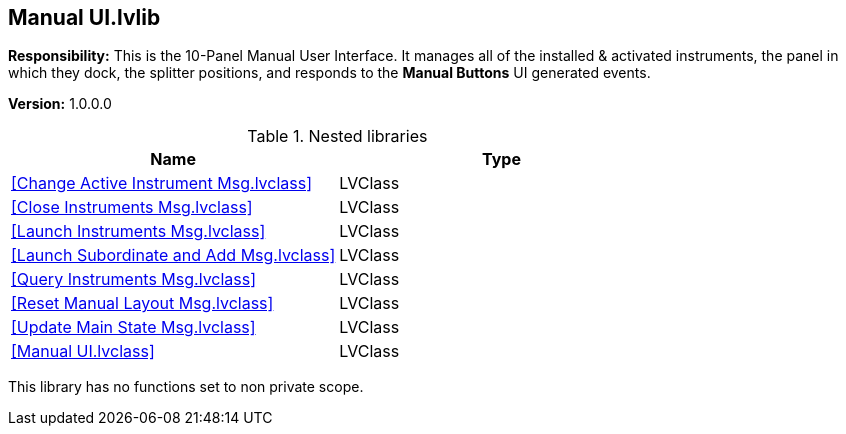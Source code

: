 == Manual UI.lvlib

*Responsibility:*
+++This is the 10-Panel Manual User Interface.+++
+++It manages all of the installed & activated instruments, the panel in which they dock, the splitter positions, and responds to the <b>Manual Buttons</b> UI generated events.+++


*Version:* 1.0.0.0

.Nested libraries
[cols="", %autowidth, frame=all, grid=all, stripes=none]
|===
|Name |Type

|<<Change Active Instrument Msg.lvclass>>
|LVClass

|<<Close Instruments Msg.lvclass>>
|LVClass

|<<Launch Instruments Msg.lvclass>>
|LVClass

|<<Launch Subordinate and Add Msg.lvclass>>
|LVClass

|<<Query Instruments Msg.lvclass>>
|LVClass

|<<Reset Manual Layout Msg.lvclass>>
|LVClass

|<<Update Main State Msg.lvclass>>
|LVClass

|<<Manual UI.lvclass>>
|LVClass
|===

This library has no functions set to non private scope.
